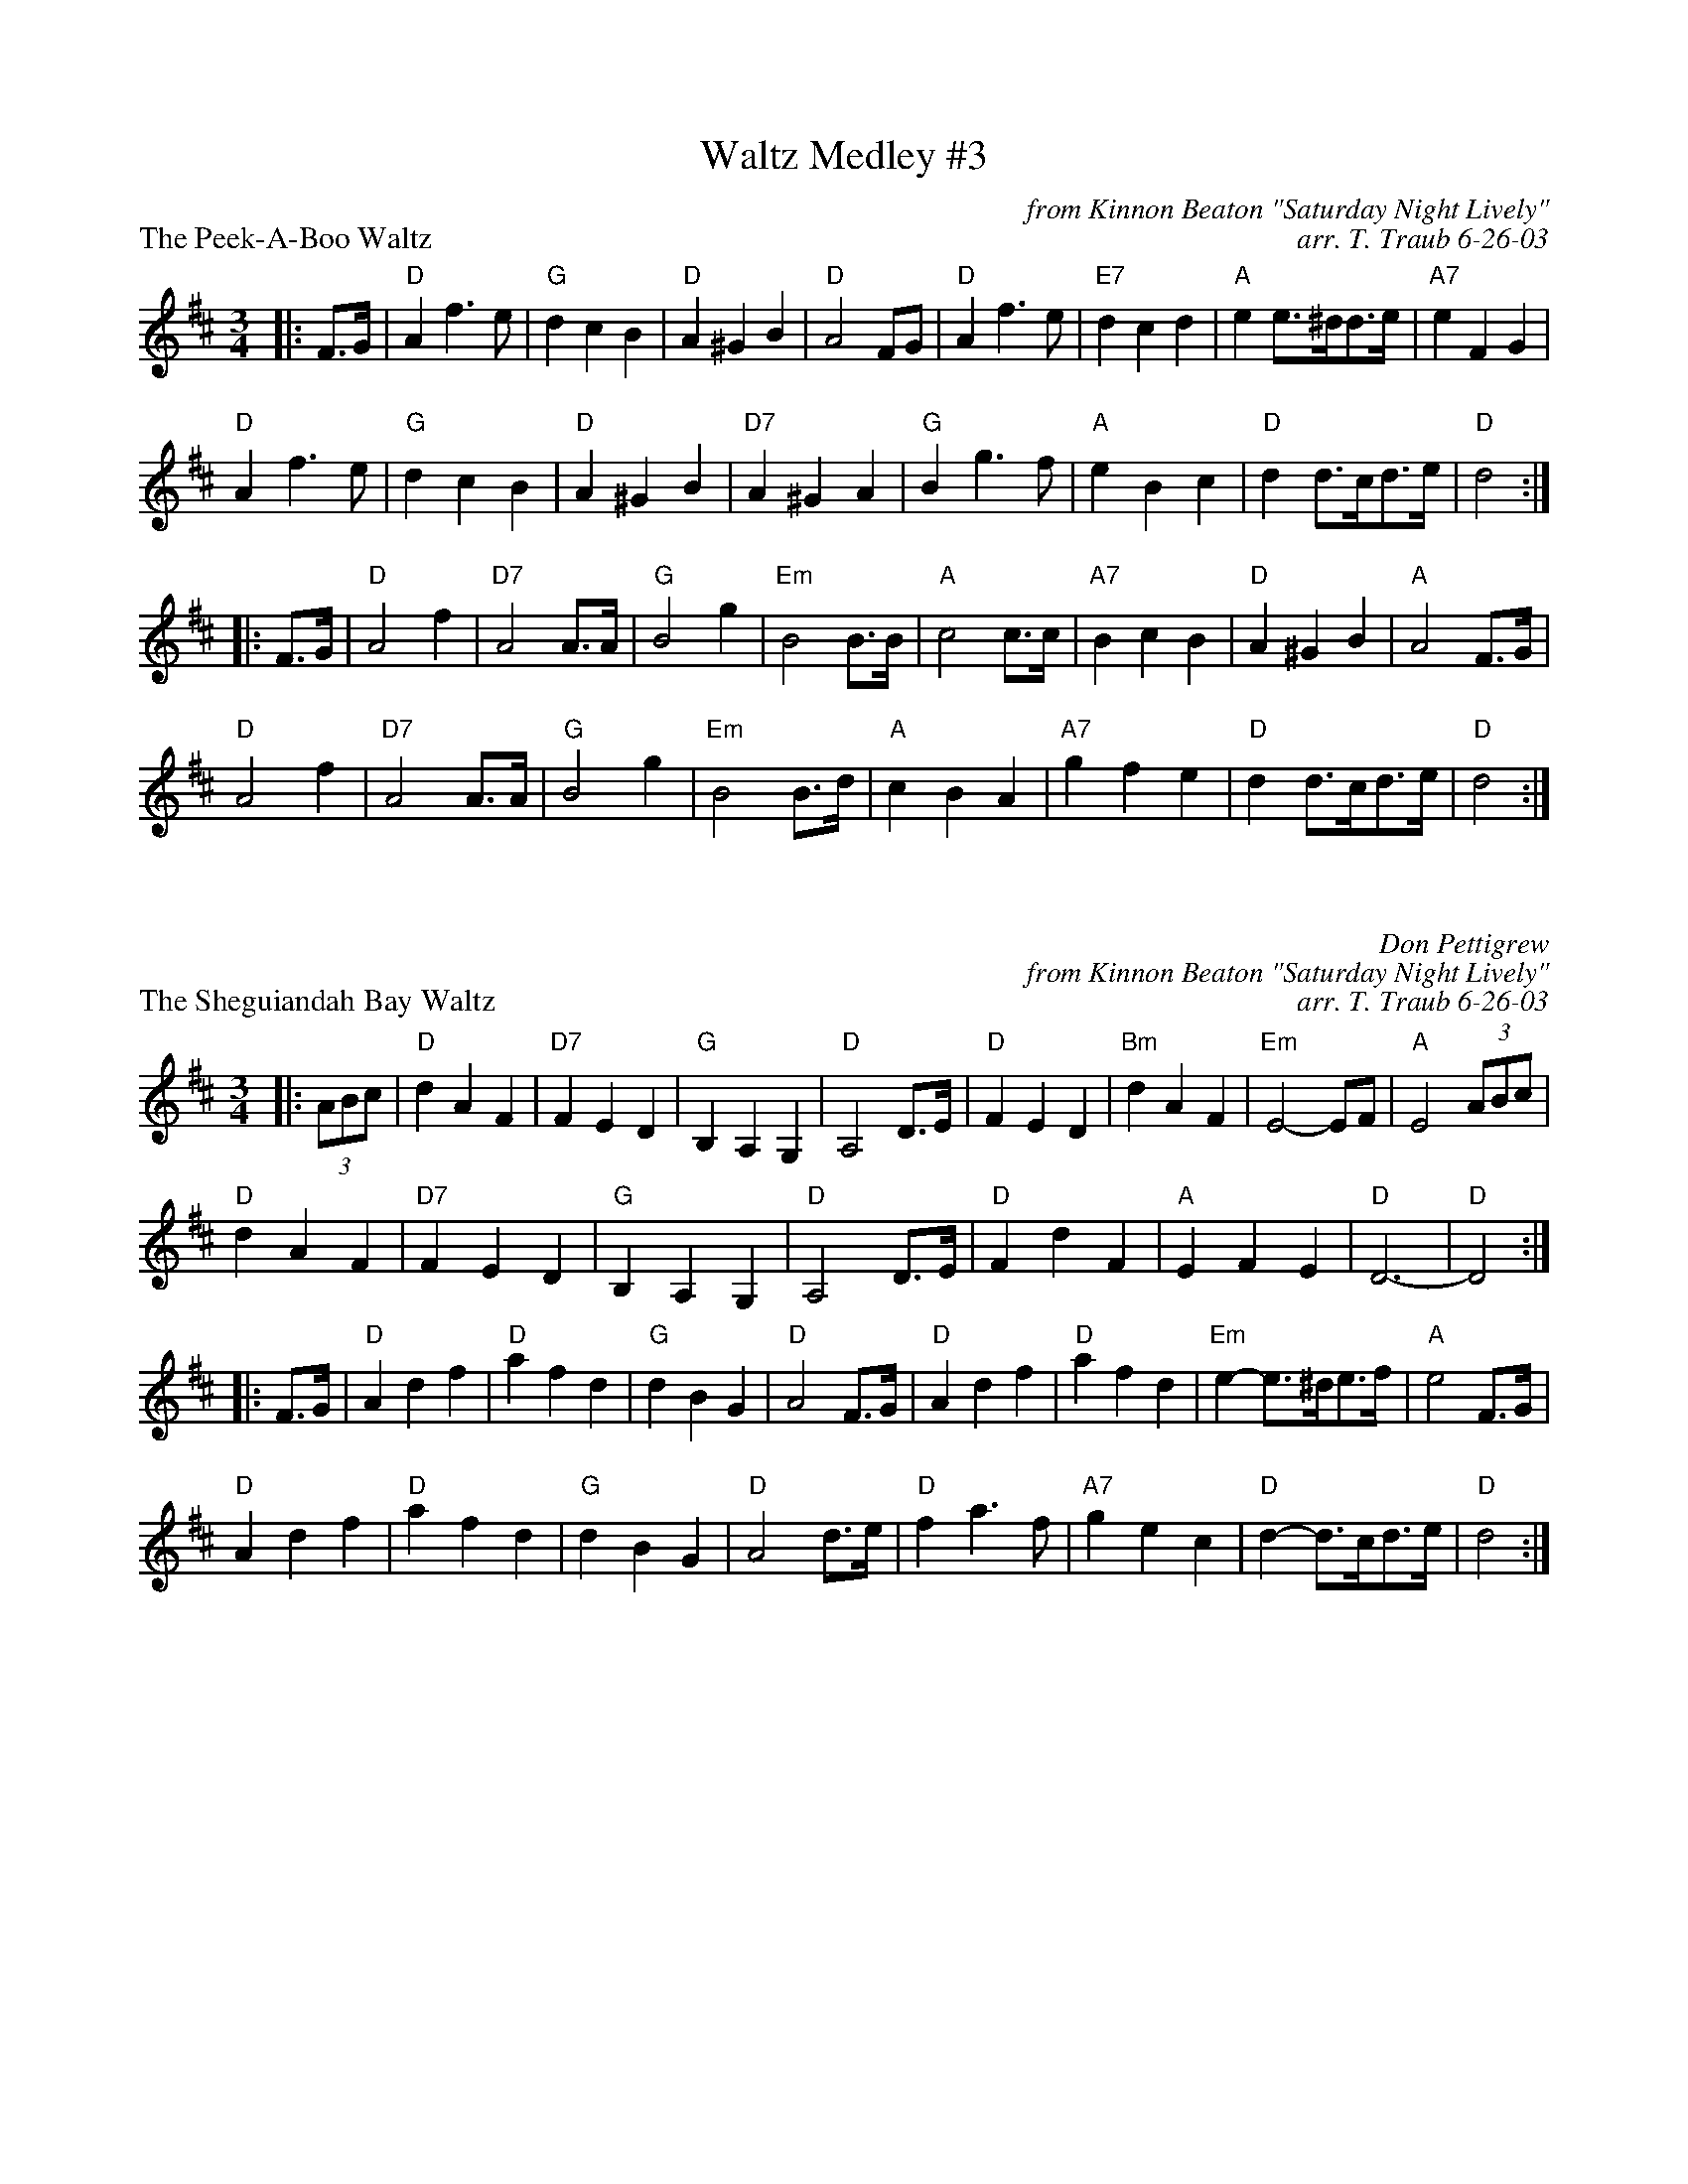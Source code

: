 X: 1
T: Waltz Medley #3
T:
P: The Peek-A-Boo Waltz
C: from Kinnon Beaton "Saturday Night Lively"
C: arr. T. Traub 6-26-03
R: Waltz
M: 3/4
K: D
L: 1/4
|: F/>G/ | "D"A f>e|"G"d c B|"D"A ^G B|"D"A2 F/G/|"D"A f>e|"E7"d c d|"A"e e/>^d/d/>e/|"A7" e F G|
"D"A f>e|"G"d c B|"D"A ^G B|"D7"A ^G A |"G"B g>f|"A"e B c|"D"d d/>c/d/>e/|"D"d2 :|
|: F/>G/ |"D"A2 f|"D7"A2 A/>A/ |"G"B2 g|"Em"B2 B/>B/ |"A"c2 c/>c/|"A7"B c B|"D" A ^G B|"A"A2 F/>G/|
"D"A2 f|"D7"A2 A/>A/ |"G"B2 g|"Em"B2 B/>d/ |"A"c B A |"A7"g f e|"D" d d/>c/d/>e/|"D"d2 :|

X: 1
P: The Sheguiandah Bay Waltz
C: Don Pettigrew
C: from Kinnon Beaton "Saturday Night Lively"
C: arr. T. Traub 6-26-03
R: Waltz
M: 3/4
K: D
L: 1/4
|: (3A/B/c/ | "D"d A F|"D7"F E D|"G"B, A, G,|"D" A,2 D/>E/|"D"F E D|"Bm"d A F|"Em"E2-E/F/|"A"E2 (3A/B/c/ |
"D"d A F|"D7"F E D|"G"B, A, G,|"D" A,2 D/>E/|"D"F d F|"A"E F E|"D"D3-|"D"D2 :|
|: F/>G/|"D"A d f|"D"a f d|"G"d B G|"D"A2 F/>G/|"D"A d f |"D"a f d|"Em"e-e/>^d/e/>f/|"A"e2F/>G/|
"D"A d f|"D"a f d|"G"d B G|"D"A2 d/>e/|"D"f a > f|"A7" g e c|"D"d-d/>c/d/>e/|"D"d2 :|
